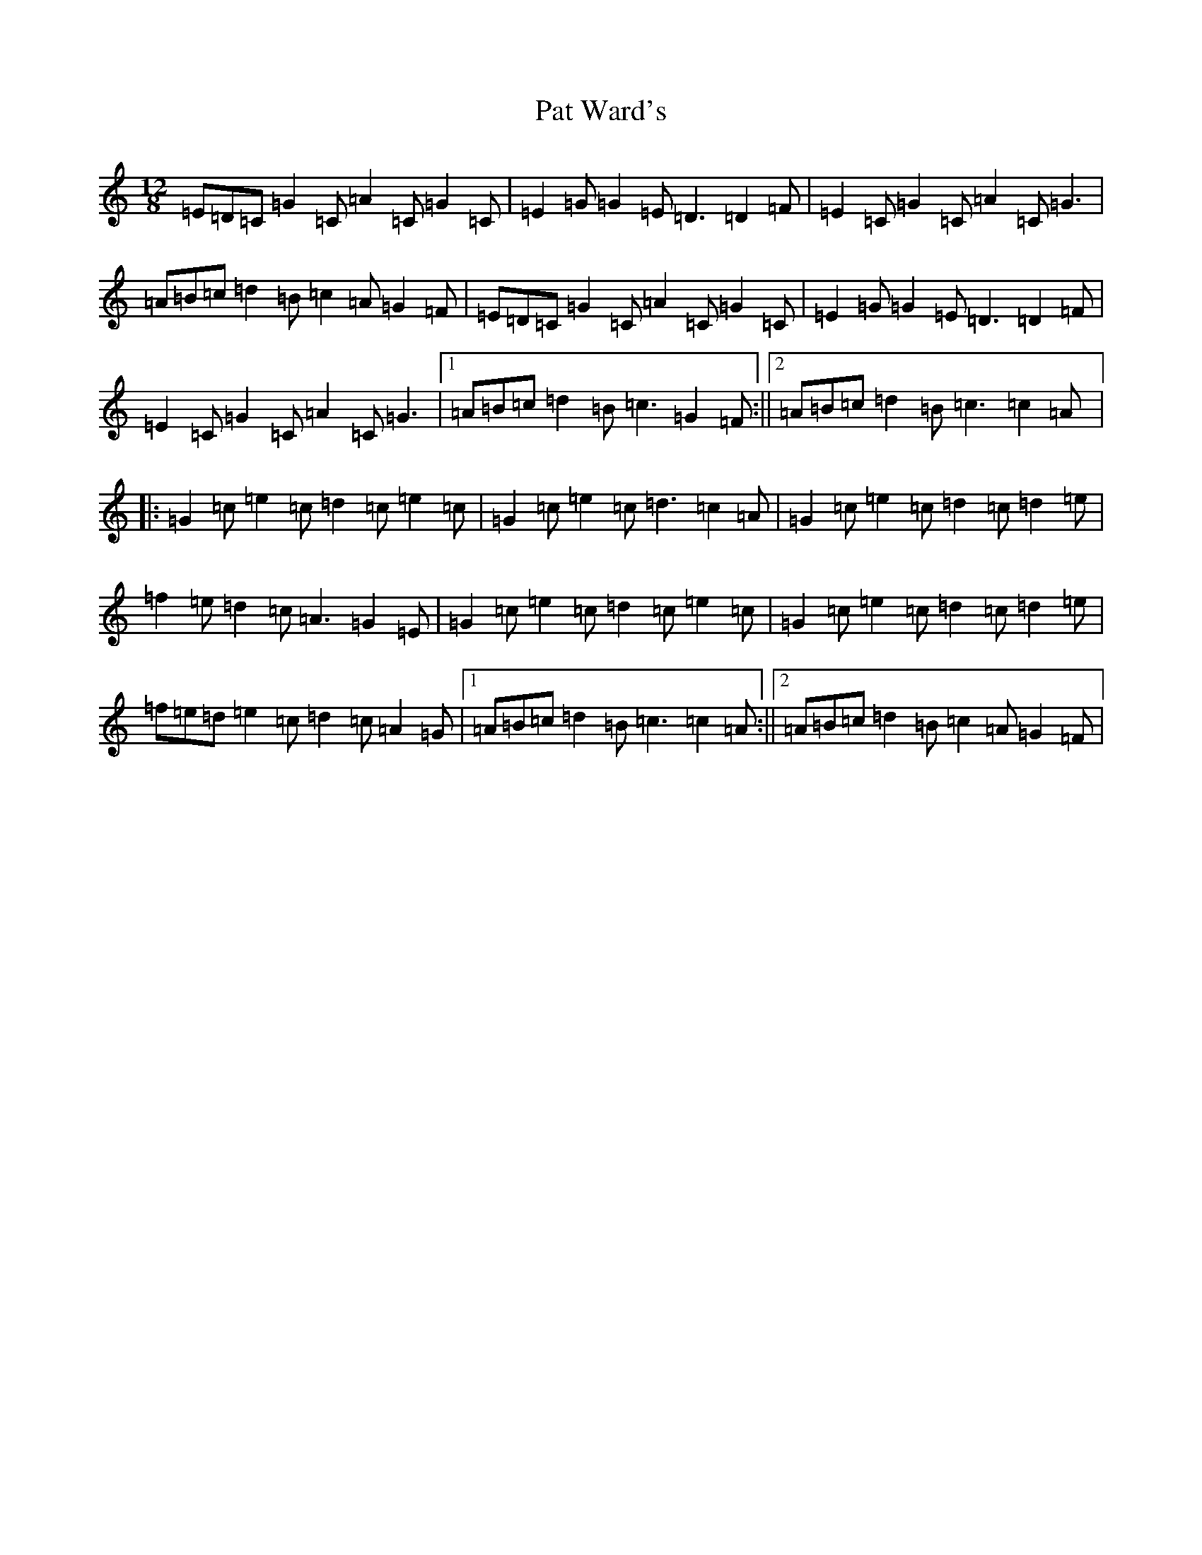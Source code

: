 X: 16716
T: Pat Ward's
S: https://thesession.org/tunes/1964#setting1964
R: slide
M:12/8
L:1/8
K: C Major
=E=D=C=G2=C=A2=C=G2=C|=E2=G=G2=E=D3=D2=F|=E2=C=G2=C=A2=C=G3|=A=B=c=d2=B=c2=A=G2=F|=E=D=C=G2=C=A2=C=G2=C|=E2=G=G2=E=D3=D2=F|=E2=C=G2=C=A2=C=G3|1=A=B=c=d2=B=c3=G2=F:||2=A=B=c=d2=B=c3=c2=A|:=G2=c=e2=c=d2=c=e2=c|=G2=c=e2=c=d3=c2=A|=G2=c=e2=c=d2=c=d2=e|=f2=e=d2=c=A3=G2=E|=G2=c=e2=c=d2=c=e2=c|=G2=c=e2=c=d2=c=d2=e|=f=e=d=e2=c=d2=c=A2=G|1=A=B=c=d2=B=c3=c2=A:||2=A=B=c=d2=B=c2=A=G2=F|